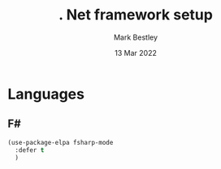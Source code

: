 #+TITLE: . Net framework setup
#+AUTHOR: Mark Bestley
#+DATE:   13 Mar 2022
#+PROPERTY:header-args :cache yes :tangle yes :comments noweb
#+STARTUP: overview
* Languages
:PROPERTIES:
:ID:       org_mark_mini20.local:20220313T213937.917640
:END:
** F#
:PROPERTIES:
:ID:       org_mark_mini20.local:20220313T213937.914885
:END:
#+NAME: org_mark_mini20.local_20220313T213937.907540
#+begin_src emacs-lisp
(use-package-elpa fsharp-mode
  :defer t
  )
#+end_src
